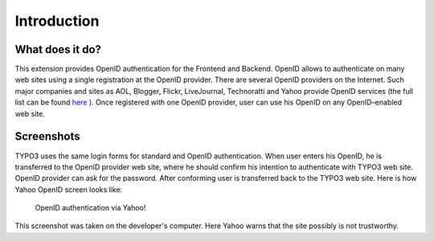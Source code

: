 ﻿.. include:: /Includes.rst.txt



.. _introduction:

Introduction
------------


.. _what-does-it-do:

What does it do?
^^^^^^^^^^^^^^^^

This extension provides OpenID authentication for the Frontend and
Backend. OpenID allows to authenticate on many web sites using a
single registration at the OpenID provider. There are several OpenID
providers on the Internet. Such major companies and sites as AOL,
Blogger, Flickr, LiveJournal, Technoratti and Yahoo provide OpenID
services (the full list can be found `here <http://openid.net/get/>`_
). Once registered with one OpenID provider, user can use his OpenID
on any OpenID–enabled web site.


.. _screenshots:

Screenshots
^^^^^^^^^^^

TYPO3 uses the same login forms for standard and OpenID
authentication. When user enters his OpenID, he is transferred to the
OpenID provider web site, where he should confirm his intention to
authenticate with TYPO3 web site. OpenID provider can ask for the
password. After conforming user is transferred back to the TYPO3 web
site. Here is how Yahoo OpenID screen looks like:

.. figure:: ../Images/YahooOpenIdScreen.png
   :alt: Yahoo! OpenID screen

   OpenID authentication via Yahoo!

This screenshot was taken on the developer's computer. Here Yahoo
warns that the site possibly is not trustworthy.

